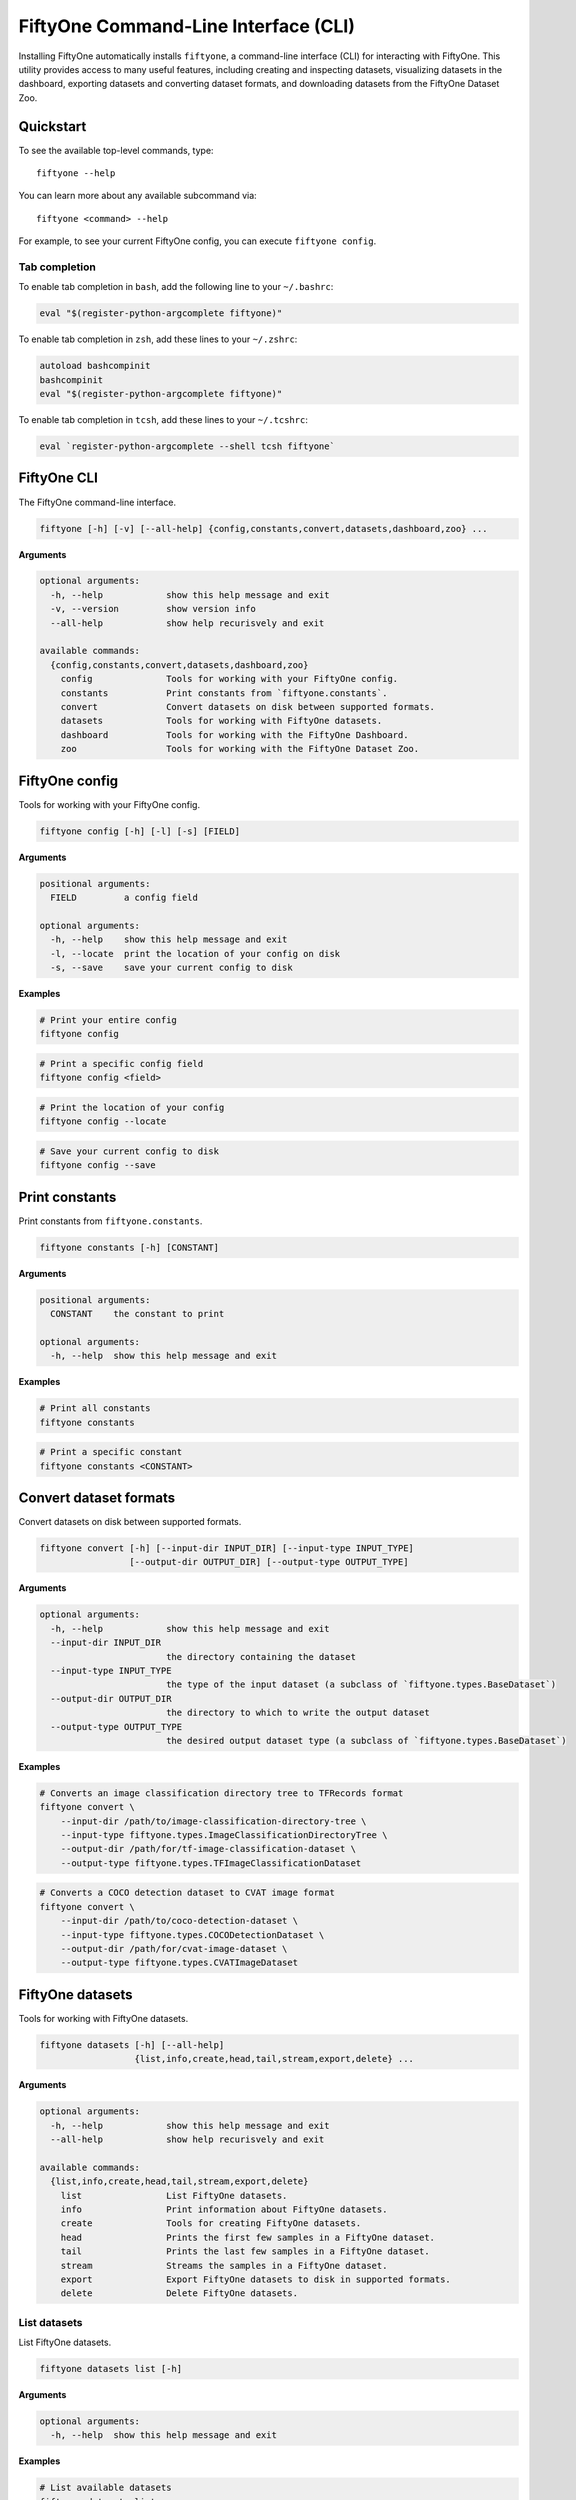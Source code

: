 FiftyOne Command-Line Interface (CLI)
=====================================

Installing FiftyOne automatically installs ``fiftyone``, a command-line
interface (CLI) for interacting with FiftyOne. This utility provides access to
many useful features, including creating and inspecting datasets, visualizing
datasets in the dashboard, exporting datasets and converting dataset formats,
and downloading datasets from the FiftyOne Dataset Zoo.

Quickstart
----------

To see the available top-level commands, type::

    fiftyone --help

You can learn more about any available subcommand via::

    fiftyone <command> --help

For example, to see your current FiftyOne config, you can execute
``fiftyone config``.

Tab completion
~~~~~~~~~~~~~~

To enable tab completion in ``bash``, add the following line to your
``~/.bashrc``:

.. code:: shell

    eval "$(register-python-argcomplete fiftyone)"

To enable tab completion in ``zsh``, add these lines to your
``~/.zshrc``:

.. code:: shell

    autoload bashcompinit
    bashcompinit
    eval "$(register-python-argcomplete fiftyone)"

To enable tab completion in ``tcsh``, add these lines to your
``~/.tcshrc``:

.. code:: shell

    eval `register-python-argcomplete --shell tcsh fiftyone`

FiftyOne CLI
------------

The FiftyOne command-line interface.

.. code:: shell

    fiftyone [-h] [-v] [--all-help] {config,constants,convert,datasets,dashboard,zoo} ...

**Arguments**

.. code:: shell

    optional arguments:
      -h, --help            show this help message and exit
      -v, --version         show version info
      --all-help            show help recurisvely and exit

    available commands:
      {config,constants,convert,datasets,dashboard,zoo}
        config              Tools for working with your FiftyOne config.
        constants           Print constants from `fiftyone.constants`.
        convert             Convert datasets on disk between supported formats.
        datasets            Tools for working with FiftyOne datasets.
        dashboard           Tools for working with the FiftyOne Dashboard.
        zoo                 Tools for working with the FiftyOne Dataset Zoo.

FiftyOne config
---------------

Tools for working with your FiftyOne config.

.. code:: shell

    fiftyone config [-h] [-l] [-s] [FIELD]

**Arguments**

.. code:: shell

    positional arguments:
      FIELD         a config field

    optional arguments:
      -h, --help    show this help message and exit
      -l, --locate  print the location of your config on disk
      -s, --save    save your current config to disk

**Examples**

.. code:: shell

    # Print your entire config
    fiftyone config

.. code:: shell

    # Print a specific config field
    fiftyone config <field>

.. code:: shell

    # Print the location of your config
    fiftyone config --locate

.. code:: shell

    # Save your current config to disk
    fiftyone config --save

Print constants
---------------

Print constants from ``fiftyone.constants``.

.. code:: shell

    fiftyone constants [-h] [CONSTANT]

**Arguments**

.. code:: shell

    positional arguments:
      CONSTANT    the constant to print

    optional arguments:
      -h, --help  show this help message and exit

**Examples**

.. code:: shell

    # Print all constants
    fiftyone constants

.. code:: shell

    # Print a specific constant
    fiftyone constants <CONSTANT>

Convert dataset formats
-----------------------

Convert datasets on disk between supported formats.

.. code:: shell

    fiftyone convert [-h] [--input-dir INPUT_DIR] [--input-type INPUT_TYPE]
                     [--output-dir OUTPUT_DIR] [--output-type OUTPUT_TYPE]

**Arguments**

.. code:: shell

    optional arguments:
      -h, --help            show this help message and exit
      --input-dir INPUT_DIR
                            the directory containing the dataset
      --input-type INPUT_TYPE
                            the type of the input dataset (a subclass of `fiftyone.types.BaseDataset`)
      --output-dir OUTPUT_DIR
                            the directory to which to write the output dataset
      --output-type OUTPUT_TYPE
                            the desired output dataset type (a subclass of `fiftyone.types.BaseDataset`)

**Examples**

.. code:: shell

    # Converts an image classification directory tree to TFRecords format
    fiftyone convert \
        --input-dir /path/to/image-classification-directory-tree \
        --input-type fiftyone.types.ImageClassificationDirectoryTree \
        --output-dir /path/for/tf-image-classification-dataset \
        --output-type fiftyone.types.TFImageClassificationDataset

.. code:: shell

    # Converts a COCO detection dataset to CVAT image format
    fiftyone convert \
        --input-dir /path/to/coco-detection-dataset \
        --input-type fiftyone.types.COCODetectionDataset \
        --output-dir /path/for/cvat-image-dataset \
        --output-type fiftyone.types.CVATImageDataset

FiftyOne datasets
-----------------

Tools for working with FiftyOne datasets.

.. code:: shell

    fiftyone datasets [-h] [--all-help]
                      {list,info,create,head,tail,stream,export,delete} ...

**Arguments**

.. code:: shell

    optional arguments:
      -h, --help            show this help message and exit
      --all-help            show help recurisvely and exit

    available commands:
      {list,info,create,head,tail,stream,export,delete}
        list                List FiftyOne datasets.
        info                Print information about FiftyOne datasets.
        create              Tools for creating FiftyOne datasets.
        head                Prints the first few samples in a FiftyOne dataset.
        tail                Prints the last few samples in a FiftyOne dataset.
        stream              Streams the samples in a FiftyOne dataset.
        export              Export FiftyOne datasets to disk in supported formats.
        delete              Delete FiftyOne datasets.

List datasets
~~~~~~~~~~~~~

List FiftyOne datasets.

.. code:: shell

    fiftyone datasets list [-h]

**Arguments**

.. code:: shell

    optional arguments:
      -h, --help  show this help message and exit

**Examples**

.. code:: shell

    # List available datasets
    fiftyone datasets list

Print dataset information
~~~~~~~~~~~~~~~~~~~~~~~~~

Print information about FiftyOne datasets.

.. code:: shell

    fiftyone datasets info [-h] NAME

**Arguments**

.. code:: shell

    positional arguments:
      NAME        the name of the dataset

    optional arguments:
      -h, --help  show this help message and exit

**Examples**

.. code:: shell

    # Print information about the given dataset
    fiftyone datasets info <name>

Create datasets
~~~~~~~~~~~~~~~

Tools for creating FiftyOne datasets.

.. code:: shell

    fiftyone datasets create [-h] [-n NAME] [-d DATASET_DIR] [-j JSON_PATH] [-t TYPE]

**Arguments**

.. code:: shell

    optional arguments:
      -h, --help            show this help message and exit
      -n NAME, --name NAME  a name for the dataset
      -d DATASET_DIR, --dataset-dir DATASET_DIR
                            the directory containing the dataset
      -j JSON_PATH, --json-path JSON_PATH
                            the path to a samples JSON file to load
      -t TYPE, --type TYPE  the type of the dataset (a subclass of `fiftyone.types.BaseDataset`)

**Examples**

.. code:: shell

    # Creates a dataset from the given data on disk
    fiftyone datasets create \
        --name <name> --dataset-dir <dataset-dir> --type <type>

.. code:: shell

    # Creates a dataset from the given samples JSON file
    fiftyone datasets create --json-path <json-path>

Print dataset head
~~~~~~~~~~~~~~~~~~

Prints the first few samples in a FiftyOne dataset.

.. code:: shell

    fiftyone datasets head [-h] [-n NUM_SAMPLES] NAME

**Arguments**

.. code:: shell

    positional arguments:
      NAME                  the name of the dataset

    optional arguments:
      -h, --help            show this help message and exit
      -n NUM_SAMPLES, --num-samples NUM_SAMPLES
                            the number of samples to print

**Examples**

.. code:: shell

    # Prints the first few samples in a dataset
    fiftyone datasets head <name>

.. code:: shell

    # Prints the given number of samples from the head of a dataset
    fiftyone datasets head <name> --num-samples <num-samples>

Print dataset tail
~~~~~~~~~~~~~~~~~~

Prints the last few samples in a FiftyOne dataset.

.. code:: shell

    fiftyone datasets tail [-h] [-n NUM_SAMPLES] NAME

**Arguments**

.. code:: shell

    positional arguments:
      NAME                  the name of the dataset

    optional arguments:
      -h, --help            show this help message and exit
      -n NUM_SAMPLES, --num-samples NUM_SAMPLES
                            the number of samples to print

**Examples**

.. code:: shell

    # Prints the last few samples in a dataset
    fiftyone datasets tail <name>

.. code:: shell

    # Prints the given number of samples from the tail of a dataset
    fiftyone datasets tail <name> --num-samples <num-samples>

Stream samples to the terminal
~~~~~~~~~~~~~~~~~~~~~~~~~~~~~~

Stream samples in a FiftyOne dataset to the terminal.

.. code:: shell

    fiftyone datasets stream [-h] NAME

**Arguments**

.. code:: shell

    positional arguments:
      NAME        the name of the dataset

    optional arguments:
      -h, --help  show this help message and exit

**Examples**

.. code:: shell

    # Stream the samples of the dataset to the terminal
    fiftyone datasets stream <name>

Export datasets
~~~~~~~~~~~~~~~

Export FiftyOne datasets to disk in supported formats.

.. code:: shell

    fiftyone datasets export [-h] [-d EXPORT_DIR] [-j JSON_PATH] [-f LABEL_FIELD]
                             [-t TYPE] NAME

**Arguments**

.. code:: shell

    positional arguments:
      NAME                  the name of the dataset to export

    optional arguments:
      -h, --help            show this help message and exit
      -d EXPORT_DIR, --export-dir EXPORT_DIR
                            the directory in which to export the dataset
      -j JSON_PATH, --json-path JSON_PATH
                            the path to export the dataset in JSON format
      -f LABEL_FIELD, --label-field LABEL_FIELD
                            the name of the label field to export
      -t TYPE, --type TYPE  the format in which to export the dataset (a subclass of `fiftyone.types.BaseDataset`)

**Examples**

.. code:: shell

    # Exports the dataset to disk in the specified format
    fiftyone datasets export <name> \
        --export-dir <export-dir> --type <type> --label-field <label-field>

.. code:: shell

    # Exports the dataset to disk in JSON format
    fiftyone datasets export <name> --json-path <json-path>

Delete datasets
~~~~~~~~~~~~~~~

Delete FiftyOne datasets.

.. code:: shell

    fiftyone datasets delete [-h] NAME

**Arguments**

.. code:: shell

    positional arguments:
      NAME        the name of the dataset

    optional arguments:
      -h, --help  show this help message and exit

**Examples**

.. code:: shell

    # Delete the dataset with the given name
    fiftyone datasets delete <name>

FiftyOne Dashboard
------------------

Tools for working with the FiftyOne Dashboard.

.. code:: shell

    fiftyone dashboard [-h] [--all-help] {launch,view,connect} ...

**Arguments**

.. code:: shell

    optional arguments:
      -h, --help            show this help message and exit
      --all-help            show help recurisvely and exit

    available commands:
      {launch,view,connect}
        launch              Launch the FiftyOne Dashboard.
        view                View datasets in the FiftyOne Dashboard without persisting them to the
        connect             Connect to a remote FiftyOne Dashboard.

Launch the dashboard
~~~~~~~~~~~~~~~~~~~~

Launch the FiftyOne Dashboard.

.. code:: shell

    fiftyone dashboard launch [-h] [-p PORT] [-r] NAME

**Arguments**

.. code:: shell

    positional arguments:
      NAME                  the name of the dataset to open

    optional arguments:
      -h, --help            show this help message and exit
      -p PORT, --port PORT  the port number to use
      -r, --remote          whether to launch a remote dashboard session

**Examples**

.. code:: shell

    # Launches the dashboard with the given dataset
    fiftyone dashboard launch <name>

.. code:: shell

    # Launches a remote dashboard session
    fiftyone dashboard launch <name> --remote

View datasets in dashboard
~~~~~~~~~~~~~~~~~~~~~~~~~~

View datasets in the FiftyOne Dashboard without persisting them to the
database.

.. code:: shell

    fiftyone dashboard view [-h] [-n NAME] [-d DATASET_DIR] [-t TYPE]
                            [-z NAME] [-s SPLITS [SPLITS ...]]
                            [-j JSON_PATH] [-p PORT] [-r]

**Arguments**

.. code:: shell

    optional arguments:
      -h, --help            show this help message and exit
      -n NAME, --name NAME  a name for the dataset
      -d DATASET_DIR, --dataset-dir DATASET_DIR
                            the directory containing the dataset to view
      -t TYPE, --type TYPE  the dataset type (a subclass of `fiftyone.types.BaseDataset`)
      -z NAME, --zoo-dataset NAME
                            the name of a zoo dataset to view
      -s SPLITS [SPLITS ...], --splits SPLITS [SPLITS ...]
                            the dataset splits to load
      -j JSON_PATH, --json-path JSON_PATH
                            the path to a samples JSON file to view
      -p PORT, --port PORT  the port number to use
      -r, --remote          whether to launch a remote dashboard session

**Examples**

.. code:: shell

    # View a dataset stored on disk in the dashboard
    fiftyone dashboard view --dataset-dir <dataset-dir> --type <type>

.. code:: shell

    # View a zoo dataset in the dashboard
    fiftyone dashboard view --zoo-dataset <name> --splits <split1> ...

.. code:: shell

    # View a dataset stored in JSON format on disk in the dashboard
    fiftyone dashboard view --json-path <json-path>

.. code:: shell

    # View the dataset in a remote dashboard session
    fiftyone dashboard view ... --remote

Connect to remote dashboard
~~~~~~~~~~~~~~~~~~~~~~~~~~~

Connect to a remote FiftyOne Dashboard.

.. code:: shell

    fiftyone dashboard connect [-h] [-d DESTINATION] [-p PORT]

**Arguments**

.. code:: shell

    optional arguments:
      -h, --help            show this help message and exit
      -d DESTINATION, --destination DESTINATION
                            the destination to connect to, e.g., [username@]hostname
      -p PORT, --port PORT  the remote port to connect to

**Examples**

.. code:: shell

    # Connect to a remote dashboard with port forwarding already configured
    fiftyone dashboard connect

.. code:: shell

    # Connects to a remote dashboard session
    fiftyone dashboard connect --destination <destination> --port <port>

FiftyOne Dataset Zoo
--------------------

Tools for working with the FiftyOne Dataset Zoo.

.. code:: shell

    fiftyone zoo [-h] [--all-help] {list,find,info,download,load} ...

**Arguments**

.. code:: shell

    optional arguments:
      -h, --help            show this help message and exit
      --all-help            show help recurisvely and exit

    available commands:
      {list,find,info,download,load}
        list                List datasets in the FiftyOne Dataset Zoo.
        find                Locate the downloaded zoo dataset on disk.
        info                Print information about downloaded zoo datasets.
        download            Download zoo datasets.
        load                Load zoo datasets as persistent FiftyOne datasets.

List datasets in zoo
~~~~~~~~~~~~~~~~~~~~

List datasets in the FiftyOne Dataset Zoo.

.. code:: shell

    fiftyone zoo list [-h] [-b BASE_DIR]

**Arguments**

.. code:: shell

    optional arguments:
      -h, --help            show this help message and exit
      -b BASE_DIR, --base-dir BASE_DIR
                            a custom base directory in which to search for downloaded datasets

**Examples**

.. code:: shell

    # List available datasets
    fiftyone zoo list

.. code:: shell

    # List available datasets, using the specified base directory to search for downloaded datasets
    fiftyone zoo list --base-dir <base-dir>

Find zoo datasets on disk
~~~~~~~~~~~~~~~~~~~~~~~~~

Locate the downloaded zoo dataset on disk.

.. code:: shell

    fiftyone zoo find [-h] NAME

**Arguments**

.. code:: shell

    positional arguments:
      NAME        the name of the dataset

    optional arguments:
      -h, --help  show this help message and exit

**Examples**

.. code:: shell

    # Print the location of the downloaded zoo dataset on disk
    fiftyone zoo find <name>

Show zoo dataset info
~~~~~~~~~~~~~~~~~~~~~

Print information about datasets in the FiftyOne Dataset Zoo.

.. code:: shell

    fiftyone zoo info [-h] [-b BASE_DIR] NAME

**Arguments**

.. code:: shell

    positional arguments:
      NAME                  the name of the dataset

    optional arguments:
      -h, --help            show this help message and exit
      -b BASE_DIR, --base-dir BASE_DIR
                            a custom base directory in which to search for downloaded datasets

**Examples**

.. code:: shell

    # Print information about a downloaded zoo dataset
    fiftyone zoo info <name>

.. code:: shell

    # Print information about the zoo dataset downloaded to the specified base directory
    fiftyone zoo info <name> --base-dir <base-dir>

Download zoo datasets
~~~~~~~~~~~~~~~~~~~~~

Download datasets from the FiftyOne Dataset Zoo.

.. code:: shell

    fiftyone zoo download [-h] [-s SPLITS [SPLITS ...]] [-d DATASET_DIR] NAME

**Arguments**

.. code:: shell

    positional arguments:
      NAME                  the name of the dataset

    optional arguments:
      -h, --help            show this help message and exit
      -s SPLITS [SPLITS ...], --splits SPLITS [SPLITS ...]
                            the dataset splits to download
      -d DATASET_DIR, --dataset-dir DATASET_DIR
                            a custom directory to which to download the dataset

**Examples**

.. code:: shell

    # Download the entire zoo dataset
    fiftyone zoo download <name>

.. code:: shell

    # Download the specified split(s) of the zoo dataset
    fiftyone zoo download <name> --splits <split1> ...

.. code:: shell

    # Download to the zoo dataset to a custom directory
    fiftyone zoo download <name> --dataset-dir <dataset-dir>

Load zoo datasets
~~~~~~~~~~~~~~~~~

Load zoo datasets as persistent FiftyOne datasets.

.. code:: shell

    fiftyone zoo load [-h] [-s SPLITS [SPLITS ...]] [-d DATASET_DIR] NAME

**Arguments**

.. code:: shell

    positional arguments:
      NAME                  the name of the dataset

    optional arguments:
      -h, --help            show this help message and exit
      -s SPLITS [SPLITS ...], --splits SPLITS [SPLITS ...]
                            the dataset splits to load
      -d DATASET_DIR, --dataset-dir DATASET_DIR
                            a custom directory in which the dataset is downloaded

**Examples**

.. code:: shell

    # Load the zoo dataset with the given name
    fiftyone zoo load <name>

.. code:: shell

    # Load the specified split(s) of the zoo dataset
    fiftyone zoo load <name> --splits <split1> ...

.. code:: shell

    # Load the zoo dataset from a custom directory
    fiftyone zoo load <name> --dataset-dir <dataset-dir>
